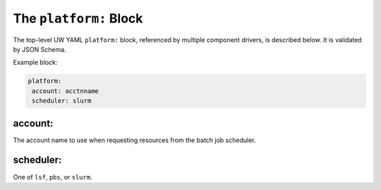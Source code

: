 .. _platform_yaml:

The ``platform:`` Block
=======================

The top-level UW YAML ``platform:`` block, referenced by multiple component drivers, is described below. It is validated by JSON Schema.

Example block:

.. code-block:: yaml

   platform:
    account: acctnname
    scheduler: slurm

account:
^^^^^^^^

The account name to use when requesting resources from the batch job scheduler.

scheduler:
^^^^^^^^^^

One of ``lsf``, ``pbs``, or ``slurm``.
